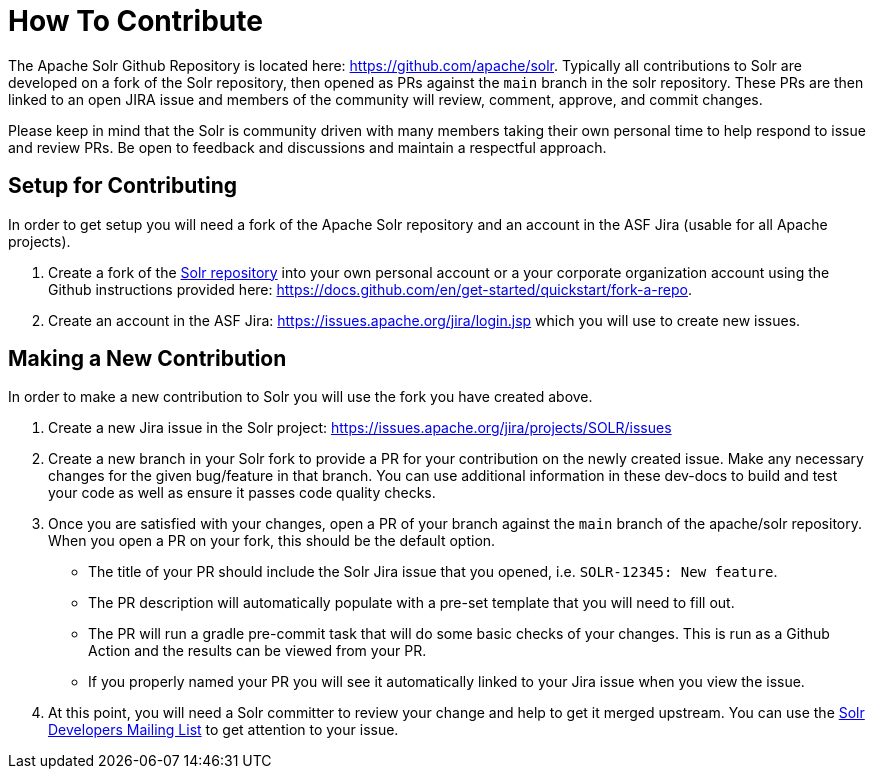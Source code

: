 # How To Contribute

The Apache Solr Github Repository is located here: https://github.com/apache/solr. Typically all contributions to Solr are developed on a fork of the Solr repository, then opened as PRs against the `main` branch in the solr repository. These PRs are then linked to an open JIRA issue and members of the community will review, comment, approve, and commit changes.

Please keep in mind that the Solr is community driven with many members taking their own personal time to help respond to issue and review PRs. Be open to feedback and discussions and maintain a respectful approach.

## Setup for Contributing
In order to get setup you will need a fork of the Apache Solr repository and an account in the ASF Jira (usable for all Apache projects).

1. Create a fork of the https://github.com/apache/solr[Solr repository] into your own personal account or a your corporate organization account using the Github instructions provided here: https://docs.github.com/en/get-started/quickstart/fork-a-repo.
2. Create an account in the ASF Jira: https://issues.apache.org/jira/login.jsp which you will use to create new issues.

## Making a New Contribution
In order to make a new contribution to Solr you will use the fork you have created above.

1. Create a new Jira issue in the Solr project: https://issues.apache.org/jira/projects/SOLR/issues
2. Create a new branch in your Solr fork to provide a PR for your contribution on the newly created issue. Make any necessary changes for the given bug/feature in that branch. You can use additional information in these dev-docs to build and test your code as well as ensure it passes code quality checks.
3. Once you are satisfied with your changes, open a PR of your branch against the `main` branch of the apache/solr repository. When you open a PR on your fork, this should be the default option.
* The title of your PR should include the Solr Jira issue that you opened, i.e. `SOLR-12345: New feature`.
* The PR description will automatically populate with a pre-set template that you will need to fill out.
* The PR will run a gradle pre-commit task that will do some basic checks of your changes. This is run as a Github Action and the results can be viewed from your PR.
* If you properly named your PR you will see it automatically linked to your Jira issue when you view the issue.
4. At this point, you will need a Solr committer to review your change and help to get it merged upstream. You can use the https://solr.apache.org/community.html[Solr Developers Mailing List] to get attention to your issue.